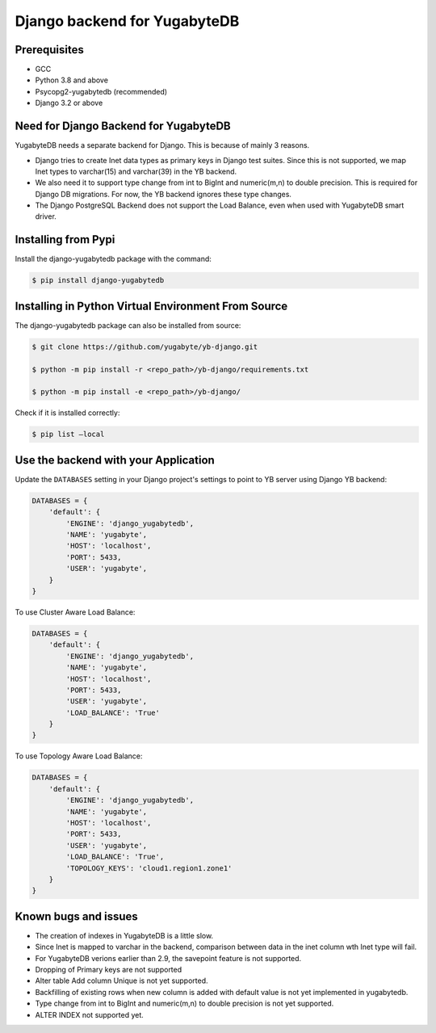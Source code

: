 Django backend for YugabyteDB
=============================

Prerequisites
-------------

* GCC
* Python 3.8 and above 
* Psycopg2-yugabytedb (recommended)
* Django 3.2 or above

Need for Django Backend for YugabyteDB
---------------------------------------

YugabyteDB needs a separate backend for Django. This is because of mainly 3 reasons.

* Django tries to create Inet data types as primary keys in Django test suites. Since this is not supported, we map Inet types to varchar(15) and varchar(39) in the YB backend.  
* We also need it to support type change from int to BigInt and numeric(m,n) to double precision. This is required  for Django DB migrations. For now, the YB backend ignores these type changes.
* The Django PostgreSQL Backend does not support the Load Balance, even when used with YugabyteDB smart driver. 
  
Installing from Pypi
---------------------

Install the django-yugabytedb package with the command:

.. code-block:: console

    $ pip install django-yugabytedb


Installing in Python Virtual Environment From Source
---------------------------------------------------------

The django-yugabytedb package can also be installed from source:

.. code-block:: console

    $ git clone https://github.com/yugabyte/yb-django.git

    $ python -m pip install -r <repo_path>/yb-django/requirements.txt

    $ python -m pip install -e <repo_path>/yb-django/

Check if it is installed correctly:

.. code-block:: console

    $ pip list —local

Use the backend with your Application
-------------------------------------

Update the ``DATABASES`` setting in your Django project's settings to point to YB server using Django YB backend:

.. code-block:: python

    DATABASES = {
        'default': {
            'ENGINE': 'django_yugabytedb',
            'NAME': 'yugabyte',
            'HOST': 'localhost',
            'PORT': 5433,
            'USER': 'yugabyte',
        }
    }

To use Cluster Aware Load Balance:

.. code-block:: python

    DATABASES = {
        'default': {
            'ENGINE': 'django_yugabytedb',
            'NAME': 'yugabyte',
            'HOST': 'localhost',
            'PORT': 5433,
            'USER': 'yugabyte',
            'LOAD_BALANCE': 'True'
        }
    }

To use Topology Aware Load Balance:

.. code-block:: python

    DATABASES = {
        'default': {
            'ENGINE': 'django_yugabytedb',
            'NAME': 'yugabyte',
            'HOST': 'localhost',
            'PORT': 5433,
            'USER': 'yugabyte',
            'LOAD_BALANCE': 'True',
            'TOPOLOGY_KEYS': 'cloud1.region1.zone1'
        }
    }

Known bugs and issues
-----------------------

* The creation of indexes in YugabyteDB is a little slow.
* Since Inet is mapped to varchar in the backend, comparison between data in the inet column wth Inet type will fail.
* For YugabyteDB verions earlier than 2.9, the savepoint feature is not supported.
* Dropping of Primary keys are not supported
* Alter table Add column Unique is not yet supported.
* Backfilling of existing rows when new column is added with default value is not yet implemented in yugabytedb.
* Type change from int to BigInt and numeric(m,n) to double precision is not yet supported.
* ALTER INDEX not supported yet.